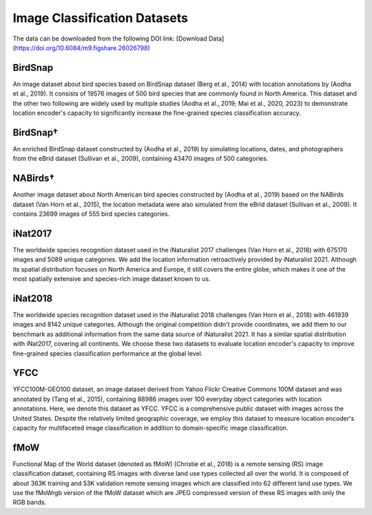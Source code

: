 Image Classification Datasets
++++++++++++++++++++++++++++++++++++++++++++++++++++++++++

The data can be downloaded from the following DOI link:
[Download Data](https://doi.org/10.6084/m9.figshare.26026798)

BirdSnap
==========
An image dataset about bird species based on BirdSnap dataset (Berg et al., 2014) with location annotations by (Aodha et al., 2019). It consists of 19576 images of 500 bird species that are commonly found in North America.  This dataset and the other two following are widely used by multiple studies (Aodha et al., 2019; Mai et al., 2020, 2023) to demonstrate location encoder's capacity to significantly increase the fine-grained species classification accuracy. 

BirdSnap†
==========
An enriched BirdSnap dataset constructed by (Aodha et al., 2019) by simulating locations, dates, and photographers from the eBrid dataset (Sullivan et al., 2009), containing 43470 images of 500 categories. 

NABirds†
==========
Another image dataset about North American bird species constructed by (Aodha et al., 2019) 
based on the NABirds dataset (Van Horn et al., 2015), the location metadata were also simulated from the eBrid dataset (Sullivan et al., 2009). It contains 23699 images of 555 bird species categories. 

iNat2017
==========
The worldwide species recognition dataset used in the iNaturalist 2017 challenges (Van Horn et al., 2018) with 675170 images and 5089 unique categories. We add the location information retroactively provided by iNaturalist 2021. Although its spatial distribution focuses on North America and Europe, it still covers the entire globe, which makes it one of the most spatially extensive and species-rich image dataset known to us.

iNat2018
==========
The worldwide species recognition dataset used in the iNaturalist 2018 challenges (Van Horn et al., 2018) with 461939 images and 8142 unique categories. Although the original competition didn't provide coordinates, we add them to our benchmark as additional information from the same data source of iNaturalist 2021. It has a similar spatial distribution with iNat2017, covering all continents. We choose these two datasets to evaluate location encoder's capacity to improve fine-grained species classification performance at the global level.

YFCC
==========
YFCC100M-GEO100 dataset, an image dataset derived from Yahoo Flickr Creative Commons 100M dataset and was annotated by (Tang et al., 2015), containing 88986 images over 100 everyday object categories with location annotations. Here, we denote this dataset as YFCC. YFCC is a comprehensive public dataset with images across the United States. Despite the relatively limited geographic coverage, we employ this dataset to measure location encoder's capacity for multifaceted image classification in addition to domain-specific image classification.

fMoW
==========
Functional Map of the World dataset (denoted as fMoW) (Christie et al., 2018) is a remote sensing (RS) image classification dataset, containing RS images with diverse land use types collected all over the world. It is composed of about 363K training and 53K validation remote sensing images which are classified into 62 different land use types. We use the fMoWrgb version of the fMoW dataset which are JPEG compressed version of these RS images with only the RGB bands.